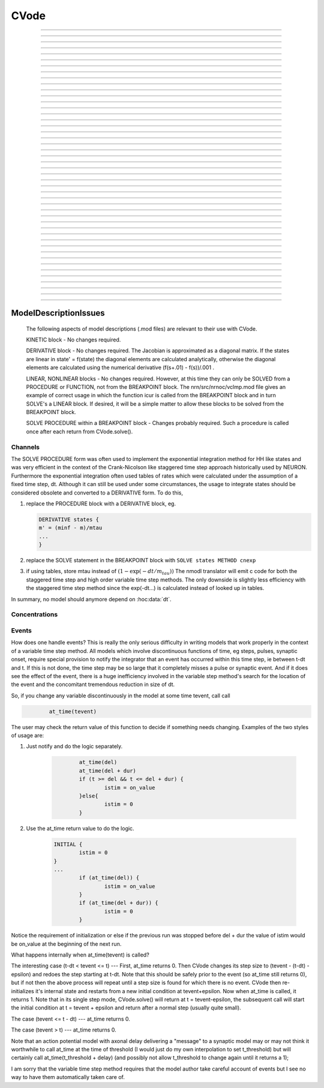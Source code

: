 
.. _hoc_cvode:

         
CVode
-----

.. hoc:class:: CVode


    Syntax:
        ``objref cvode``

        ``cvode = new CVode()``


    Description:
        Multi order variable time step integration method which may be used in place 
        of the default staggered fixed time step method.  The performance benefits 
        can be substantial (factor of more than 10) for problems in which all states 
        vary slowly for long periods of time between fast spikes. 
         
        Although for historical reasons, this class is called CVode at the hoc level, 
        in fact it is an interface to a family of methods which are implemented on 
        top of the CVODES and IDA integrators of the SUNDIALS package, 

        .. code-block::
            none

              SUite of Nonlinear and DIfferential/ALgebraic equation Solvers 
                               Release 2.0.1, January 2005 
                 Peter Brown, Aaron Collier, Keith Grant, Alan Hindmarsh, 
                  Steve Lee, Radu Serban, Dan Shumaker, Carol Woodward 
                      Center for Applied Scientific Computing, LLNL 

        (see :hoc:meth:`CVode.use_local_dt` and :hoc:meth:`CVode.use_daspk`)
         
        When this class is :hoc:meth:`CVode.active` the finitialize/fadvance calls use the CVode
        integrator. 
        In the default variable step context, the integrator 
        chooses the time step and fadvance returns after one step. Local accuracy 
        is determined by :hoc:meth:`CVode.atol` and :hoc:meth:`CVode.rtol`.
         
        The two major energy barriers to 
        using the method are the requirement that hh type models be 
        expressed in a DERIVATIVE block (instead of the explicit 
        exponential integration step commonly implemented in a PROCEDURE) 
        and that the solver be explicitly notified of 
        the exact time of any discontinuity 
        such as step changes, pulses, and synaptic conductance 
        onset's. These issues are discussed in :ref:`hoc_Channels <hoc_ModelDescriptionIssues_Channels>`
        and :ref:`hoc_Events <hoc_ModelDescriptionIssues_Events>`.
         
        After your mod files are generalized it will probably be 
        convenient to compare the default method with CVode by 
        toggling the Use variable dt checkbox in the :ref:`hoc_VariableStepControl`
        panel
        :menuselection:`NEURON Main Menu --> Tools --> VariableStepControl`.
         
         

    .. seealso::
        :hoc:func:`fadvance`, :hoc:func:`finitialize`, :hoc:data:`secondorder`, :hoc:data:`dt`

    .. warning::
        The consequences of solving continuous equations can be sometimes 
        surprising when one is used to discrete fixed time step simulations. 
        For example if one records an action potential (with either fixed or 
        variable time steps) and plays it back into a voltage clamp; the clamp 
        potential is not a discrete function but an exact step function. 
         
        Only the SEClamp works with CVode. VClamp cannot be used with this method. 
         
        Also .mod authors must take measures to handle step changes in parameters 
        (:ref:`hoc_Events <hoc_ModelDescriptionIssues_Events>`)
         

    .. warning::
        Alternative variable step methods such as :hoc:meth:`CVode.use_local_dt`
        and :hoc:meth:`CVode.use_daspk` have been folded into this class and it has become
        a catchall class for invoking any of the numerical methods. For example, 
        :hoc:meth:`CVode.use_mxb` is used to switch between the tree structured matrix solver
        and the general sparse matrix solver. Not all components work together, see 
        :hoc:meth:`CVode.current_method` for acceptable mixing.

         

----



.. hoc:method:: CVode.solve


    Syntax:
        ``cvode.solve()``

        ``cvode.solve(tout)``


    Description:
        With no argument integrates for one step. All states and assigned variables 
        are consistent at time t. dt is set to the size of the step. 
        With the tout argument, cvode integrates til its step passes tout. Internally 
        cvode returns the interpolated values of the states (at exactly tout) 
        and the CVode class calls the functions necessary to update the assigned variables. 
        Note that cvode.solve(tout) may be called for any value of tout greater than 
        t-dt where dt is the size of its last single step. 
         
        For backward compatibility with finitialize/fadvance 
        it is better to use the :hoc:meth:`CVode.active` method instead of calling
        solve directly. 
         


----



.. hoc:method:: CVode.statistics


    Syntax:
        ``cvode.statistics()``


    Description:
        Prints information about the number of integration steps, function evaluations, 
        newton iterations, etc. 

    .. seealso::
        :hoc:meth:`CVode.spike_stat`

         

----



.. hoc:method:: CVode.spike_stat


    Syntax:
        ``cvode.spike_stat(vector)``


    Description:
        Similar to :hoc:meth:`CVode.statistics` but returns statistics information in the
        passed :hoc:class:`Vector` argument. The vector will be resized to length
        11 and the elements are: 

        .. code-block::
            none

              0  total number of equations (0 unless cvode has been active). 
              1  number of NetCon objects. 
              2  total number of events delivered. 
              3  number of NetCon events delivered. 
              4  number of PreSyn events put onto queue. 
              5  number of SelfEvents delivered. 
              6  number of SelfEvents put onto queue (net_send from mod files). 
              7  number of SelfEvents moved (net_move from mod files). 
              8  number of items inserted into event queue. 
              9  number of items moved to a new time in the event queue. 
             10  number of items removed from event queue. 


         

----



.. hoc:method:: CVode.print_event_queue


    Syntax:
        ``cvode.print_event_queue()``

        ``cvode.print_event_queue(Vector)``


    Description:
        With no arg, prints information on the event queue. 
        It should only be called after an finitialize and before changing any 
        aspect of the model structure. Many types of structure changes invalidate 
        pointers used in the event queue. 
         
        With a vector argument, the delivery times are copied to the Vector in 
        proper monotonically increasing order. 


----



.. hoc:method:: CVode.event_queue_info


    Syntax:
        ``cvode.event_queue_info(2, tvec, list)``

        ``cvode.event_queue_info(3, tvec, flagvec, list)``


    Description:
        Returns NetCon (2) or SelfEvent (3) information currently on the event queue. 
        If the type is 2,  NetCon information currently on the event queue 
        is returned: delivery times are returned in tvec and the corresponding 
        NetCon objects are returned in the List arg. If the type is 3, 
        SelfEvent information is returned: delivery times are returned in tvec, 
        the flags are returned in flagvec, and the SelfEvent targets 
        (ArtificialCells are PointProcesses) returned in the List arg. 
         
        It should only be called after an finitialize and before changing any 
        aspect of the model structure. Many types of structure changes invalidate 
        pointers used in the event queue. 
         
        The delivery times are copied to the Vector in 
        proper monotonically increasing order. 


----



.. hoc:method:: CVode.free_event_queues


    Syntax:
        ``cvode.free_event_queues()``


    Description:
        This function takes cares of clearing and free all the event queues allocated in NEURON.
        More specifically, it frees the `TQItemPool`, `SelfEventPool` and `SelfQueue` members of
        the `NetCvodeThreadData`.
        This method should be called only after the end of the NEURON simulation since calling it
        will clear all the Event Queues and it should only be used for freeing up memory.

----



.. hoc:method:: CVode.poolshrink


    Syntax:
        ``cvode.poolshrink()``

        ``cvode.poolshrink(1)``


    Description:
        This function is used to either print or free the `DoubleArrayPool` s and `DatumArrayPool` s
        used by the mechanisms' data.
        If the function is called with argument `1` it deletes the pools if the number of items used
        is 0.
        If the function is called without arguments or with argument `0` it prints current number of
        items used and number of items allocated for double arrays and Datum arrays.
        This method should be called only after the end of the NEURON simulation for freeing up
        memory.

----



.. hoc:method:: CVode.rtol


    Syntax:
        ``x = cvode.rtol()``

        ``x = cvode.rtol(relative)``


    Description:
        Returns the local relative error tolerance. With arg, set the relative 
        tolerance. The default relative tolerance is 0. 
         
        The solver attempts to use a step size so that the local error for each 
        state is less than 

        .. code-block::
            none

            	rtol*|state| + atol*atolscale_for_state 

        The error test passes if the error in each state, e[i], is such that 
        e[i]/state[i] < rtol OR e[i] < atol*atolscale_for_state 
        (the default atolscale_for_state is 1, see :hoc:meth:`CVode.atolscale` )
         

----



.. hoc:method:: CVode.atol


    Syntax:
        ``x = cvode.atol()``

        ``x = cvode.atol(absolute)``


    Description:
        Returns the default local absolute error tolerance. With args, set the 
        default absolute tolerance. 
        The default absolute tolerance is 1e-2. A multiplier for 
        specific states may be set with the :hoc:meth:`CVode.atolscale` function and also may be
        specified in model descriptions. 
         
        The solver attempts to use a step size so that the local error for each 
        state is less than 

        .. code-block::
            none

            	rtol*|state| + atol*atolscale_for_state 

        The error test passes if the error in each state, e[i], is such that 
        e[i]/state[i] < rtol OR e[i] < atol*atolscale_for_state 
         
        Therefore states should be scaled (or the absolute tolerance reduced) 
        so that when the value is close to 0, the error is not too large. 
         
        (See :hoc:func:`atolscale` for how to set distinct absolute multiplier
        tolerances for different states.) 
         
        Either rtol or atol may be set to 0 but not both. (pure absolute tolerance 
        or pure relative tolerance respectively). 

         

----



.. hoc:method:: CVode.atolscale


    Syntax:
        ``tol = cvode.atolscale(&var, toleranceMultiplier)``

        ``tol = cvode.atolscale(&var)``

        ``tol = cvode.atolscale("basename" [, toleranceMultiplier])``


    Description:
        Specifies the absolute tolerance scale multiplier (default is 1.0) 
        for all STATE's of which the address 
        of var is an instance. Eg.  \ ``cvode.atolscale(&soma.v(.5), 1e-8)`` sets 
        the absolute tolerance multiplier for all membrane potentials everywhere. 
        (The syntax for merely specifying a name is admittedly cumbersome but 
        the function is not often needed and it avoids the necessity of 
        explicitly having to parse strings such as "TrigKSyn.G".) 
        The currently specified multiplier for that state name 
        is returned by the function call. 
         
        Specification of a particular STATEs absolute tolerance multiplier 
        is only needed 
        if its scale is extremely small or large and is best indicated within the 
        model description file itself using the STATE declaration syntax:n 

        .. code-block::
            none

            	state (units) <tolerance> 

        See nrn/demo/release/cabpump.mod for an example of a model which needs 
        a specific scaling of absolute tolerances (ie, calcium concentration 
        and pump density). 
         
        The "basename" form is simpler than the pointer form and was added to 
        simplify the implementation of the AtolTool. The pointer form required 
        the state to actually exist at the specified location. Base names are 
        "v", "vext", state_suffix such as m_hh, and PointProcessName.state such 
        as ExpSyn.g . 

         

----



.. hoc:method:: CVode.re_init


    Syntax:
        ``cvode.re_init()``


    Description:
        Initializes the integrator. This is done by :hoc:func:`finitialize` when cvode
        is :hoc:meth:`~CVode.active`.

         

----



.. hoc:method:: CVode.stiff


    Syntax:
        ``x = cvode.stiff()``

        ``x = cvode.stiff(0-2)``


    Description:
        2 is the default. All states computed implicitly. 
         
        1 only membrane potential computed implicitly. 
         
        0 Adams-Bashforth integration. 

         

----



.. hoc:method:: CVode.active


    Syntax:
        ``x = cvode.active()``

        ``x = cvode.active(0)``

        ``x = cvode.active(1)``

        ``following two not yet implemented``

        ``x = cvode.active(1, dt)``

        ``x = cvode.active(tvec)``


    Description:
        When CVode is active then :hoc:func:`finitialize`
        calls :hoc:meth:`CVode.re_init` and  :hoc:func:`fadvance` calls :hoc:meth:`CVode.solve`.
         
        This function allows one to toggle between the normal integration 
        method and the CVode method with no changes to existing interpreter 
        code. The return value is whether CVode is active. 
         
        With only a single 1 arg, the fadvance calls CVode to do a single 
        variable time step. 
         
        With the dt arg, fadvance returns at t+dt. 
         
        With a Vector tvec argument, CVode is made active and a sequence of 
        calls to fadvance returns at the times given by the elements of 
        tvec. After the last tvec element, fadvance returns after each 
        step. 

         

----



.. hoc:method:: CVode.maxorder


    Syntax:
        ``x = cvode.maxorder()``

        ``x = cvode.maxorder(0 - 12)``


    Description:
        Default maximum order for implicit methods is 5. It is usually best to 
        let cvode determine the order. 12 for Adams. 

         

----



.. hoc:method:: CVode.jacobian


    Syntax:
        ``x = cvode.jacobian()``

        ``x = cvode.jacobian(0 - 2)``


    Description:
        0 is the default. Linear solvers supplied by NEURON. 
        1 use dense matrix 
        2 use diagonal matrix 

         

----



.. hoc:method:: CVode.states


    Syntax:
        ``objref dest_vector``

        ``dest_vector = new Vector()``

        ``cvode.states(dest_vector)``


    Description:
        Fill the destination :hoc:class:`Vector` with the values of the states.
        On return dest_vector.size will be the number of states. 

         

----



.. hoc:method:: CVode.dstates


    Syntax:
        ``cvode.dstates(dest_vector)``


    Description:
        Fill the destination :hoc:class:`Vector` with the values of d(state)/dt.

         

----



.. hoc:method:: CVode.f


    Syntax:
        ``cvode.f(t, yvec, ypvec)``


    Description:
        returns f(yvec, t) in ypvec. f is the existing model. 
        Size of yvec must be equal to the number of states ( ie vector size 
        returned by :hoc:meth:`CVode.states`). ypvec will be resized to the proper size.
        Note that the order of the states in the vector is indicated by the 
        names returned by :hoc:meth:`CVode.statename`

    .. warning::
        Works only for global variable time step method. 
        Works only with single thread. 

         

----



.. hoc:method:: CVode.yscatter


    Syntax:
        ``cvode.yscatter(yvec)``


    Description:
        Fills the state variables with the values specified in yvec. 
        Size of yvec must be equal to the number of states ( ie vector size 
        returned by :hoc:meth:`CVode.states`). Note that active CVode requires a subsequent
        :hoc:meth:`CVode.re_init` if one wishes to integrate from the yvec state point.

    .. warning::
        Works only for global variable time step method. 
        Works only with single thread. 

         

----



.. hoc:method:: CVode.ygather


    Syntax:
        ``cvode.ygather(yvec)``


    Description:
        Fills yvec with the state variables (will be resized to the number of 
        states). This is analogous to :hoc:meth:`CVode.states` after a :hoc:meth:`CVode.re_init`.

    .. warning::
        Works only for global variable time step method. 
        Works only with single thread. 

         

----



.. hoc:method:: CVode.fixed_step


    Syntax:
        ``cvode.fixed_step()``


    Description:
        Uses the fixed step method to advance the simulation by :hoc:data:`dt` .
        The initial condition is whatever state values are present (eg subsequent 
        to a previous integration step or :hoc:meth:`CVode.yscatter` or :hoc:meth:`CVode.f` or explicitly
        user modified state values). The model state values are those after the 
        fixed step integration (but are NOT the same as the current state defined 
        by CVode and returned by :hoc:meth:`CVode.states` (that would be the case only after
        a subsequent :hoc:meth:`CVode.re_init`)) To get the new current states in CVode
        vector order, use :hoc:meth:`CVode.ygather`.
         
        Valid under all circumstances. This is basically an :hoc:func:`fadvance` using
        the fixed step method and avoids the overhead of 

        .. code-block::
            none

            cvode.active(0) 
            fadvance() 
            cvode.active(1) 

        in order to allow the use of the CVode functions assigning state and 
        evaluating states and dstates/dt 

    .. warning::
        :hoc:meth:`CVode.dstates` are invalid and should be determined by a call to
        :hoc:meth:`CVode.f` using the current state from :hoc:meth:`CVode.ygather` .

         

----



.. hoc:method:: CVode.error_weights


    Syntax:
        ``cvode.error_weights(dest_vector)``


    Description:

        Fill the destination :hoc:class:`Vector` with the values of the weights used
        to compute the norm of the local error in cvodes and ida.

----



.. hoc:method:: CVode.acor


    Syntax:
        ``cvode.acor(dest_vector)``

    Description:
        Fill the destination :hoc:class:`Vector` with the values of the local errors
        on the last step.
         

----



.. hoc:method:: CVode.statename


    Syntax:
        ``cvode.statename(i, dest_string)``

        ``cvode.statename(i, dest_string, style)``


    Description:
        Return the hoc name of the i'th string in dest_string 
        The default style, 0, is to attempt to specify the name in terms of 
        object references such as cell[3].syn[2].g. Style 1 specifies the name 
        in terms of the object id, eg. ExpSyn[25].g or Cell[25].soma.v(.5). 
        Style 2 returns the basename, e.g. v, or ExpSyn.g . 

         
         

----



.. hoc:method:: CVode.netconlist


    Syntax:
        ``List = cvode.netconlist(precell, postcell, target)``

        ``List = cvode.netconlist(precell, postcell, target, list)``


    Description:
        Returns a new :hoc:class:`List` (or appends to the list in the 4th argument
        position and returns a reference to that) of :hoc:class:`NetCon` object
        references whose precell (or pre), postcell, and target match the pattern 
        specified in the first three arguments. These arguments may each be either 
        an object reference or a string. If an object, then each NetCon 
        appended to the list will match that object exactly. String arguments 
        are regular expressions 
        and the NetCon will match if the name of the object has a substring that 
        is accepted by the regular expression. 
        (Object names are the 
        internal names consisting of the template name followed by an index). 
        An empty string, "", is equivalent to ".*" and 
        matches everything in that field. A template 
        name will match all the objects of that particular class. Note that 
        some of the useful special regular expression characters are ".*+^$<>". 
        The "<>" is used instead of the the standard special characters "[]" to specify 
        a character range and obviates escaping the square bracket characters 
        when attempting to match an array string. ie square brackets are not 
        special and only match themselves. 

    Example:
        A compact method of iterating over a set of NetCon objects is 
        to create the list iterator 

        .. code-block::
            none

            iterator ltr() {local i, cnt  localobj nil 
            	for i = 0, $o2.count - 1 { 
            		$o1 = $o2.object(i) 
            		iterator_statement 
            	} 
            	$o1 = nil 
            } 

        and then take advantage of the automatic creation and destruction 
        of lists with, for example, to print all the postcells that the 
        given precell connects to: 

        .. code-block::
            none

            objref xo 
            for ltr(xo, cvode.netconlist(precell, "", "")) { 
            	print xo.postcell 
            } 


         

----



.. hoc:method:: CVode.record


    Syntax:
        ``cvode.record(&rangevar, yvec, tvec)``

        ``cvode.record(&rangevar, yvec, tvec, 1)``


    Description:
        Similar to the Vector :hoc:meth:`~Vector.record` function but also works correctly with
        the local variable time step method. Limited to recording only range variables 
        of density mechanisms and point processes. 
         
        During a run, record the stream of values in the specified range 
        variable into the yvec Vector along with time values into the tvec Vector. 
        Note that each recorded range variable must have a separate tvec which 
        will be different for different cells. On initialization 
        the yvec and tvec Vectors are resized to 1 and the initial value of the 
        range variable and time is stored in the Vectors. 
         
        To stop recording into a particular vector, remove all the references 
        either to tvec or yvec or call :hoc:func:`record_remove` .
         
        If the fourth argument is present and equal to 1, the yvec is recorded 
        only at the existing t values in tvec. This option may slow integration 
        since it requires calculation of states at those particular times. 

         

----



.. hoc:method:: CVode.record_remove


    Syntax:
        ``cvode.record_remove(yvec)``


    Description:
        Remove yvec (and the corresponding xvec) 
        from the list of recorded vectors. See :hoc:func:`record`.

         

----



.. hoc:method:: CVode.event


    Syntax:
        ``cvode.event(t)``

        ``cvode.event(t, "statement")``

        ``cvode.event(t, "statement", pointprocess, re_init)``


    Description:
        With no argument, an event without a source or target 
        is inserted into the event queue 
        for "delivery" at time t. This has the side effect of causing a return 
        from :hoc:func:`fadvance` (or :hoc:meth:`CVode.solve` or :hoc:meth:`ParallelContext.psolve` or :hoc:func:`batch_run`
        exactly at time t. This is used by the stdrun.hoc file 
        to make sure a simulation stops at tstop or after the appropriate 
        time on pressing "continuerun" or "continuefor". When :hoc:meth:`CVode.use_local_dt`
        is active, all cells are interpolated to the event time. 
         
        If the hoc statement argument is present, the statement is executed (in 
        the object context of the call to cvode.event) when 
        the event time arrives. 
        This statement is normally a call to a procedure 
        which may send another cvode.event. Note that since the event queue 
        is cleared upon :hoc:func:`finitialize` the cvode.event must be sent after that.
         
        Multiple threads and/or the local variable time step method, sometimes require 
        a bit of extra thought about the purpose of the statement. Should it be executed 
        only in the context of a single thread, should it be executed only in the 
        context of a single cell, and should only the integrator associated with that 
        cell be initialized due to a state change caused by the statement? 
        When the third arg is absent, then before the statement is executed, all cells 
        of all threads are interpolated to time t, all threads 
        join at time t, and the statement is executed by the main thread. A call to 
        :hoc:meth:`CVode.re_init` is allowed. If the third arg (a POINT_PROCESS object) is
        present, then, the integrator of the cell  (if lvardt) containing the POINT_PROCESS 
        is interpolated to time t, and the statement is executed by the thread 
        containing the POINT_PROCESS. Meanwhile, the other threads keep executing. 
        The statement should only access states and parameters associated with the 
        cell containing the POINT_PROCESS. If any states or parameters are changed, 
        then the fourth arg should be set to 1 to cause a re-initialization of only 
        the integrator managing the cell (CVode.re_init is nonsense in this context). 

         

----



.. hoc:method:: CVode.minstep


    Syntax:
        ``hmin = cvode.minstep()``

        ``hmin = cvode.minstep(hmin)``


    Description:
        Gets (and sets in the arg form) the minimum time step allowed for 
        a CVODE step. Default is 0.0 . An error message is printed if a time step less 
        than the minimum step is used. 

    .. warning::
        Not very useful. What we'd really like is a minimum first order implicit step. 

         

----



.. hoc:method:: CVode.maxstep


    Syntax:
        ``hmax = cvode.maxstep()``

        ``hmax = cvode.maxstep(hmax)``


    Description:
        Gets (and sets in the arg form) the maximum value of the step size 
        allowed for a CVODE step. CVODE will not choose a step size larger than this. 
        The default value is 0 and in this case means infinity. 

         

----



.. hoc:method:: CVode.use_local_dt


    Syntax:
        ``boolean = cvode.use_local_dt()``

        ``boolean = cvode.use_local_dt(boolean)``


    Description:
        Gets (and sets) the local variable time step method flag. 
        When CVODE is :hoc:meth:`~CVode.active`, this implies a separate CVODE
        instance for every cell in the simulation. :hoc:meth:`CVode.record` is the only way
        at present that variables can be properly obtained when this method is used. 

    .. warning::
        Not well integrated with the existing standard run system graphics 
        because cells are 
        generally at different times and an fadvance only changes the variables 
        for the earliest time cell. 
         
        :hoc:meth:`CVode.use_daspk` and use_local_dt cannot both be 1 at present. Toggling one
        on will toggle the other off. 

         

----



.. hoc:method:: CVode.debug_event


    Syntax:
        ``cvode.debug_event(1)``

        ``cvode.debug_event(2)``


    Description:
        Prints information whenever an event is generated or delivered. When the 
        argument is true, information is printed at every integration step as well. 

         

----



.. hoc:method:: CVode.use_long_double


    Syntax:
        ``boolean = cvode.use_long_double()``

        ``booelan = cvode.use_long_double(boolean)``


    Description:
        When true, vector methods involving sums over the elements are accumulated 
        in a long double variable. This is useful in debugging when the 
        global variable time step method gives different results for different 
        :hoc:meth:`ParallelContext.nthread` or numbers of processes. It may be the case that the difference is
        due to differences in round-off error due to the non-associativity of 
        computer addition. I.e when threads are used each thread adds up its own 
        group of numbers and then the group results are added together. When 
        a long double is used as the accumulator for addition, the round off error 
        is much more likely to be the same regardless of the order of addition. Note that 
        this DOES NOT make the simulation more accurate --- just more likely to be identical for 
        different numbers of threads or processes (if the difference without it was due to 
        round off errors during summation). 

         

----



.. hoc:method:: CVode.order


    Syntax:
        ``order = cvode.order()``

        ``order = cvode.order(i)``


    Description:
        CVODE method order used on the last step. The arg form is for the ith 
        cell instance with the local step method. 

         

----



.. hoc:method:: CVode.use_daspk


    Syntax:
        ``boolean = cvode.use_daspk()``

        ``boolean = cvode.use_daspk(boolean)``


    Description:
        Gets (sets for the arg form) the internal flag with regard to whether to 
        use the IDA method when CVode is :hoc:meth:`~CVode.active`. If CVode is active
        and the simulation involves :hoc:func:`LinearMechanism` or :hoc:func:`extracellular` mechanisms
        then the IDA method is automatic and required. 
         
        Daspk refers to the Differential Algebraic Solver with the Preconditioned 
        Krylov method. The SUNDIALS package now calls this the IDA (Integrator 
        for Differential-Algebraic problems) integrator but it is really the same 
        thing. 

         

----



.. hoc:method:: CVode.condition_order


    Syntax:
        ``order = cvode.condition_order()``

        ``order = cvode.condition_order(1or2)``


    Description:
        When condition_order is 1 then :hoc:func:`NetCon` threshold detection takes place at a time
        step boundary. This is the default. When condition_order is 2 then 
        NetCon threshold detection times  are linearly interpolated within the 
        integration step interval for which the threshold occurred. Second order 
        threshold is limited to variable step methods and is ignored for the 
        fixed step methods. Note that second order threshold detection time may change 
        due to synaptic events within the interval or even be abandoned. 
        It is useful for cells with approach threshold very slowly or with large 
        time steps. 

         

----



.. hoc:method:: CVode.dae_init_dteps


    Syntax:
        ``eps = cvode.dae_init_dteps()``

        ``eps = cvode.dae_init_dteps(eps)``

        ``eps = cvode.dae_init_dteps(eps, style)``


    Description:
        The size of the "infinitesimal" fixed fully implicit step used for 
        initialization of the DAE solver, see :hoc:func:`use_daspk` , in order to
        meet the the initial condition requirement of f(y',y,t)=0. The default 
        is 1e-9 ms. 
         
        The default heuristic for meeting the initial condition requirement based 
        on the pre-initialization value of all the states and an initialization time 
        of t0 is: 
         
        t = t0 Vector.play continuous. 
         
        Two dteps voltage solve steps. (does not change t, or membrane mechanism 
        states but changes v,vext). 
        The initial value of  y is the present value of the 
        states. 
         
        t = t0 + dteps Vector.play continuous 
         
        One dteps step without changing y but it does determine dy/dt of the 
        v, vext portion of states. 
         
        t = t0 determine the dy/dt of the membrane mechanism states. 
        (note: membrane mechanism states are all derivative or kinetic 
        scheme states) 
         

    .. warning::
        A number of things can go wrong with the heuristics used to provide 
        the integrator with a consistent initial condition. When this happens 
        the default behavior is to stop. However one can modify the error 
        handling and/or choose a second 
        initialization heuristic that might work by setting the style method. 
         
        The working values of style are 0,1,2, 8,9,10. the latter style group 
        (010 bit set) chooses the alternative heuristic. This alternative 
        is very similar to the default except the third dteps step that determines 
        y' also is allowed to change y. This may be more reliable when the user 
        is not using Vector.play continuous. 
         
        If the 1 or 2 bit is 
        set, a warning is printed instead of an error and the sim continues. 
        If the 2 bit is set, then for the next 1e-6 ms, the integrator solves the 
        equation f(y', y, t)*(1 - exp(-1e-7(t - t0)) where t0 is the initialization 
        time. I call this parasitic since it is supposed to be 
        analogous to every voltage having a small capacitance to ground. 
        It has not been determined if the parasitic 
        heuristic has a reliable mathematical basis and the user should investigate 
        the state change patterns in the neighborhood of the initialization time. 
         

         

----



.. hoc:method:: CVode.simgraph_remove


    Syntax:
        ``cvode.simgraph_remove()``


    Description:
        Removes all items from the list of Graph lines recorded during 
        a local variable step simulation. Graph lines would have been added to this 
        list with :ref:`hoc_gui_graph`.

         

----



.. hoc:method:: CVode.state_magnitudes


    Syntax:
        ``cvode.state_magnitudes(integer)``

        ``cvode.state_magnitudes(Vector, integer)``

        ``maxstate = cvode.state_magnitudes("basename", &maxacor)``


    Description:
         
        cvode.state_magnitudes(1) activates the calculation of the 
        running maximum magnitudes of states and acor. 0 turns it off. 
         
        cvode.state_magnitudes(2) creates an internal 
        list of the maximum of the maximum states and acors 
        according to the state basename currently in the model. Statenames not 
        in use have a maximum magnitude state and acor value of -1e9. 
         
        maxstate = cvode.state_magnitudes("basename", &maxacor) 
        returns the maxstate and maxacor for the state type, e.g. "v" or 
        "ExpSyn.g", or "m_hh". Note: state type names can be determined from 
        MechanismType and MechanismStandard 
         
        cvode.state_magnitudes(Vector, 0) returns all the maximum magnitudes for 
        each state in the Vector. This is analogous to cvode.states(Vector). 
        cvode.state_magnitudes(Vector, 1) returns the maximum magnitudes for 
        each acor in the Vector. 
         

         

----



.. hoc:method:: CVode.current_method


    Syntax:
        ``method = cvode.current_method()``


    Description:
        A value that indicates 
         
        modeltype + 10*use_sparse13 + 100*methodtype + 1000*localtype 
         
        where modeltype has the value: 
        0 if there are no sections or LinearMechanisms (i.e. empty model) 
        2 if the extracellular mechanism or LinearMechanism is present. (in this 
        case the fully implicit fixed step or daspk methods are required and cvode 
        cannot be used. 
        1 otherwise 
         
        use_sparse13 is 0 if the tree structured matrix solver is used and 1 
        if the general sparse matrix solver is used. The latter is required for 
        daspk and not allowed for cvode. The fixed step methods can use either. 
        The latter takes about twice as much time as the former. 
         
        methodtype = :hoc:data:`secondorder` if CVode is not active. It equals 3 if CVODE is
        being used and 4 is DASPK is used. 
         
        localtype = 1 if the local step method is used. This implies methodtype==3 

         

----



.. hoc:method:: CVode.use_mxb


    Syntax:
        ``boolean = cvode.use_mxb()``

        ``boolean = cvode.use_mxb(boolean)``


    Description:
        Switch between the tree structured matrix solver (0) and the general 
        sparse matrix solver (1). Either is acceptable for fixed step methods. 
        For CVODE only the tree structured solver is allowed. For DASPK only the 
        general sparse solver is allowed. 

         

----


.. hoc:method:: CVode.use_fast_imem


    Syntax:
        ``boolean = cvode.use_fast_imem()``

        ``boolean = cvode.use_fast_imem(boolean)``


    Description:
        When true, compute i_membrane\_ for all segments during a simulation.
        This is closely related to i_membrane which is computed when the
        extracellular mechanism is inserted. However, i_membrane\_ (note
        the trailing '\_'), has dimensions of nA instead of mA/cm2 (ie. total
        membrane current out of the segment), is available
        at 0 area nodes (locations 0 and 1 of every section), does not require
        that extracellular be inserted (and so is much faster), and works
        during parallel simuations with variable step methods. (ie. does not
        require IDA which is currently not available in parallel).
        i_membrane\_ exists as a range variable only when this function has
        been called with an argument of 1.

         

----



.. hoc:method:: CVode.store_events


    Syntax:
        ``cvode.store_events(vec)``


    Description:
        Accumulates all the sent events as adjacent pairs in the vector. 
        The pairs are the time at which the event was sent and the time it 
        is to be delivered. The user should do a vec.resize(0) before starting 
        a run. Cvode will stop storing with cvode.store_event(). 
        This is primarily for gathering data to design more efficient priority 
        queues. It may be eliminated when the tq-exper branch is merged back to 
        the main branch. Notice that there is no info about event type or where the 
        event is coming from or going to. 

         

----



.. hoc:method:: CVode.queue_mode


    Syntax:
        ``mode = cvode.queue_mode(boolean use_fixed_step_bin_queue, boolean use_self_queue)``


    Description:
        Normally, there is one event queue for all pending events. However, for the 
        fixed step method one can obtain marginally better queue performance through 
        the use of a bin queue for NetCon events. This utilizes a queue with 
        bins of size dt which has a very fast insertion time and every time step 
        all the events in a bin are delivered to their targets. Note that the 
        numerics of the simulation will differ compared to the default splay 
        tree queue (which stores double precision delivery times) if 
        NetCon.delay values are not integer multiples of dt. Also, even with 
        the fixed step method and and delays as integer multiples of dt, results 
        can differ at the double precision round off level due to the different order 
        that same time events can be received by the NET_RECEIVE block. 
         
        The optional "use_self_queue" (default 0) argument can only be used if the 
        the simulation is run with :hoc:meth:`~ParallelContext.psolve` method
        of the :hoc:class:`ParallelContext` and must be selected prior to a call of
        :hoc:meth:`ParallelContext.set_maxstep`  since this special technique requires a
        computation of the global minimum :hoc:meth:`NetCon.delay` (not just the
        minimum interprocessor NetCon delay) and that delay must be 
        greater than 0. The technique avoids the use of the  normal splay tree queue 
        for self events for ARTIFICIAL_CELLs (events initiated by the net_send call 
        and which may be manipulated by the net_move call in the NET_RECEIVE block). 
        It may thus be considerably faster. However, every minimum NetCon delay interval, 
        all the ARTIFICIAL_CELLS must be iterated to see if there are any outstanding 
        net_send events that need to be handled. Thus it is likely to have a beneficial 
        performance impact only for large numbers of ARTIFICIAL_CELLs which receive 
        many external input events per reasonable minimum delay interval. This method 
        has not receive much testing and the results should be compared with the 
        default queuing method. 
         
        Returns ``2*use_self_queue + use_fixed_step_bin_queue``. 

    .. seealso::
        :hoc:meth:`ParallelContext.spike_compress`

         

----



.. hoc:method:: CVode.cache_efficient


    Syntax:
        ``mode = cache_efficient(0or1)``


    Description:
        Deprecated method.
        This used to cause the G*v = R matrix and vectors to be reallocated in
        tree order so that all the elements of each type are contiguous in
        memory.
        This is no longer required because this scheme is now used all the time
        and cannot be disabled.
        Pointers to these elements used by the GUI, Vector, Pointer, etc. are updated.


----



ModelDescriptionIssues
======================

        The following aspects of model descriptions (.mod files) 
        are relevant to their use with CVode. 
         
        KINETIC block - No changes required. 
         
        DERIVATIVE block - No changes required. 
        The Jacobian is approximated as a diagonal matrix. 
        If the states are linear in state' = f(state) the diagonal elements 
        are calculated analytically, otherwise the 
        diagonal elements are calculated using the numerical 
        derivative (f(s+.01) - f(s))/.001 . 
         
        LINEAR, NONLINEAR blocks - No changes required. 
        However, at this 
        time they can only be SOLVED from a PROCEDURE or FUNCTION, not 
        from the BREAKPOINT block. The nrn/src/nrnoc/vclmp.mod file 
        gives an example of correct usage in which the function 
        icur is called from the BREAKPOINT block and in turn SOLVE's 
        a LINEAR block. If desired, it will be a simple matter to 
        allow these blocks to be solved from the BREAKPOINT block. 
         
        SOLVE PROCEDURE within a BREAKPOINT block - Changes probably required. 
        Such a procedure is called once after each return from 
        CVode.solve(). 
         



.. _hoc_ModelDescriptionIssues_Channels:

Channels
~~~~~~~~

The SOLVE PROCEDURE form was often used to implement 
the exponential integration method for HH like states and was 
very efficient in the context of the Crank-Nicolson like
staggered time step approach historically used by NEURON. 
Furthermore the exponential integration often used tables 
of rates which were calculated under the assumption of 
a fixed time step, dt. Although it can still be used under some 
circumstances, the usage to integrate states 
should be considered obsolete and converted to 
a DERIVATIVE form. To do this, 

1)  replace the PROCEDURE block with a DERIVATIVE block, eg. 

    .. code-block::
        none
        
        DERIVATIVE states { 
        m' = (minf - m)/mtau 
        ... 
        } 
2)  replace the SOLVE statement in the BREAKPOINT block with 
    ``SOLVE states METHOD cnexp``
3)  if using tables, store mtau instead of :math:`(1 -\exp(-dt/m_{tau}))`
    The nmodl translator will emit c code for both the staggered 
    time step and high order variable time step methods. The only 
    downside is slightly less efficiency with the staggered time 
    step method since the exp(-dt...) is calculated instead of 
    looked up in tables. 
 
In summary, no model should anymore depend on :hoc:data:`dt`.
         


Concentrations
~~~~~~~~~~~~~~

         





.. _hoc_ModelDescriptionIssues_Events:

Events
~~~~~~

 
How does one handle events?  This is really the only serious 
difficulty in writing models that work properly in the 
context of a variable time step method. All models which involve 
discontinuous functions of time, eg steps, pulses, synaptic 
onset, require special provision to notify the integrator that 
an event has occurred within this time step, ie between t-dt and t. 
If this is not done, the time step may be so large that it 
completely misses a pulse or synaptic event. And if it does see 
the effect of the event, there is a huge inefficiency involved in the 
variable step method's search for the location of the event and the 
concomitant tremendous reduction in size of dt. 
 
So, if you change any variable discontinuously in the model 
at some time tevent, call 
call 

.. code-block::
    none

            at_time(tevent) 

The user may check the return value of this function to decide 
if something needs changing. Examples of the two styles of usage are: 
 
1) Just notify and do the logic separately. 

    .. code-block::
        none

        	at_time(del) 
        	at_time(del + dur) 
        	if (t >= del && t <= del + dur) { 
        		istim = on_value 
        	}else{ 
        		istim = 0 
        	} 

 
2) Use the at_time return value to do the logic. 

    .. code-block::
        none

        INITIAL { 
        	istim = 0 
        } 
        ... 
        	if (at_time(del)) { 
        		istim = on_value 
        	} 
        	if (at_time(del + dur)) { 
        		istim = 0 
        	} 

Notice the requirement of initialization or else if the previous 
run was stopped before del + dur the value of istim would be on_value 
at the beginning of the next run. 
 
What happens internally when at_time(tevent) is called? 
 
The interesting case (t-dt < tevent <= t) --- 
First, at_time returns 0. Then 
CVode changes its step size to (tevent - (t-dt) - epsilon) and redoes 
the step starting at t-dt. Note that this should be safely prior 
to the event (so at_time still returns 0), 
but if not then the above process will repeat 
until a step size is found for which there is no event. 
CVode then re-initializes it's internal state and 
restarts from a new initial condition at tevent+epsilon. 
Now when at_time is called, it returns 1. 
Note that in its single step mode, CVode.solve() will return 
at t = tevent-epsilon, the subsequent call will start the 
initial condition at t = tevent + epsilon and return after a normal 
step (usually quite small). 
 
The case (tevent <= t - dt) --- at_time returns 0. 
 
The case (tevent > t) --- at_time returns 0. 
 
Note that 
an action potential model with 
axonal delay delivering a "message" to a synaptic model may or 
may not think it worthwhile to call at_time at the time of threshold 
(I would just do my own interpolation to set t_threshold) 
but will certainly call at_time(t_threshold + delay)  (and possibly not 
allow t_threshold to change again until it returns a 1); 
 
I am sorry that the variable time step method requires that the 
model author take careful account of events but I see no way 
to have them automatically taken care of. 
 

 

